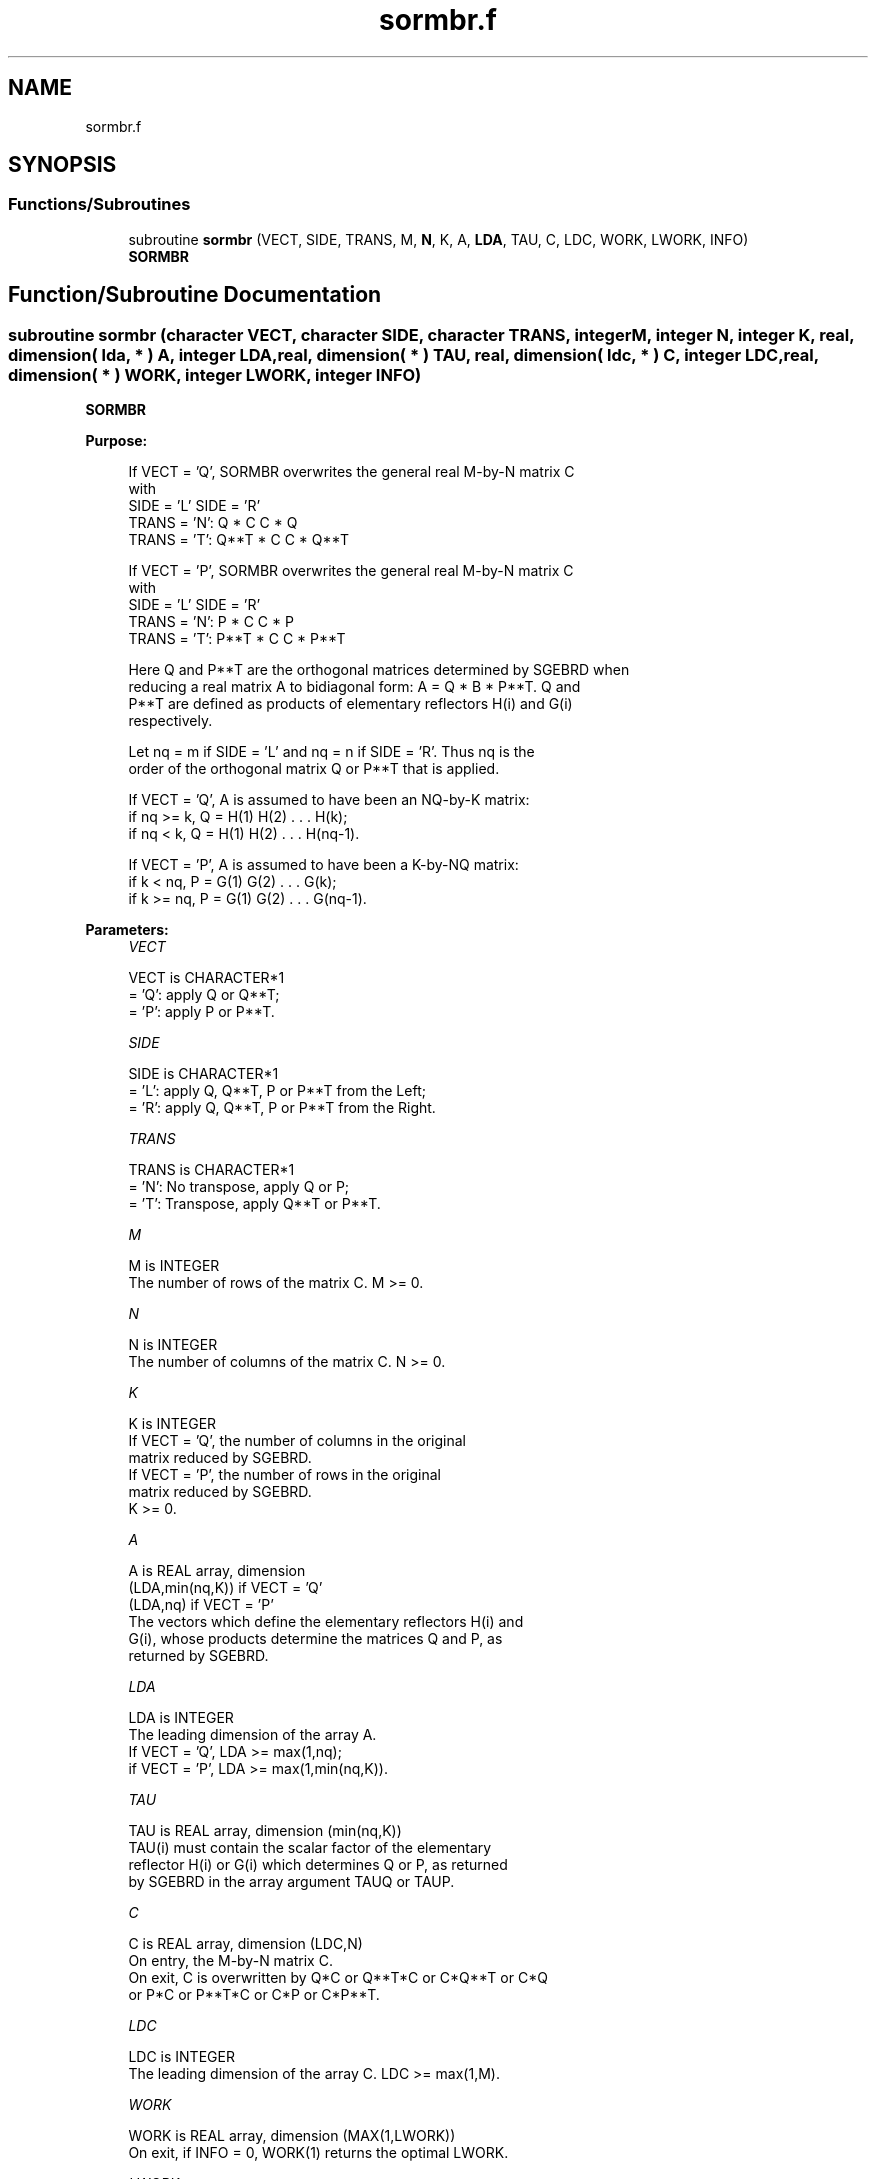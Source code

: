 .TH "sormbr.f" 3 "Tue Nov 14 2017" "Version 3.8.0" "LAPACK" \" -*- nroff -*-
.ad l
.nh
.SH NAME
sormbr.f
.SH SYNOPSIS
.br
.PP
.SS "Functions/Subroutines"

.in +1c
.ti -1c
.RI "subroutine \fBsormbr\fP (VECT, SIDE, TRANS, M, \fBN\fP, K, A, \fBLDA\fP, TAU, C, LDC, WORK, LWORK, INFO)"
.br
.RI "\fBSORMBR\fP "
.in -1c
.SH "Function/Subroutine Documentation"
.PP 
.SS "subroutine sormbr (character VECT, character SIDE, character TRANS, integer M, integer N, integer K, real, dimension( lda, * ) A, integer LDA, real, dimension( * ) TAU, real, dimension( ldc, * ) C, integer LDC, real, dimension( * ) WORK, integer LWORK, integer INFO)"

.PP
\fBSORMBR\fP  
.PP
\fBPurpose: \fP
.RS 4

.PP
.nf
 If VECT = 'Q', SORMBR overwrites the general real M-by-N matrix C
 with
                 SIDE = 'L'     SIDE = 'R'
 TRANS = 'N':      Q * C          C * Q
 TRANS = 'T':      Q**T * C       C * Q**T

 If VECT = 'P', SORMBR overwrites the general real M-by-N matrix C
 with
                 SIDE = 'L'     SIDE = 'R'
 TRANS = 'N':      P * C          C * P
 TRANS = 'T':      P**T * C       C * P**T

 Here Q and P**T are the orthogonal matrices determined by SGEBRD when
 reducing a real matrix A to bidiagonal form: A = Q * B * P**T. Q and
 P**T are defined as products of elementary reflectors H(i) and G(i)
 respectively.

 Let nq = m if SIDE = 'L' and nq = n if SIDE = 'R'. Thus nq is the
 order of the orthogonal matrix Q or P**T that is applied.

 If VECT = 'Q', A is assumed to have been an NQ-by-K matrix:
 if nq >= k, Q = H(1) H(2) . . . H(k);
 if nq < k, Q = H(1) H(2) . . . H(nq-1).

 If VECT = 'P', A is assumed to have been a K-by-NQ matrix:
 if k < nq, P = G(1) G(2) . . . G(k);
 if k >= nq, P = G(1) G(2) . . . G(nq-1).
.fi
.PP
 
.RE
.PP
\fBParameters:\fP
.RS 4
\fIVECT\fP 
.PP
.nf
          VECT is CHARACTER*1
          = 'Q': apply Q or Q**T;
          = 'P': apply P or P**T.
.fi
.PP
.br
\fISIDE\fP 
.PP
.nf
          SIDE is CHARACTER*1
          = 'L': apply Q, Q**T, P or P**T from the Left;
          = 'R': apply Q, Q**T, P or P**T from the Right.
.fi
.PP
.br
\fITRANS\fP 
.PP
.nf
          TRANS is CHARACTER*1
          = 'N':  No transpose, apply Q  or P;
          = 'T':  Transpose, apply Q**T or P**T.
.fi
.PP
.br
\fIM\fP 
.PP
.nf
          M is INTEGER
          The number of rows of the matrix C. M >= 0.
.fi
.PP
.br
\fIN\fP 
.PP
.nf
          N is INTEGER
          The number of columns of the matrix C. N >= 0.
.fi
.PP
.br
\fIK\fP 
.PP
.nf
          K is INTEGER
          If VECT = 'Q', the number of columns in the original
          matrix reduced by SGEBRD.
          If VECT = 'P', the number of rows in the original
          matrix reduced by SGEBRD.
          K >= 0.
.fi
.PP
.br
\fIA\fP 
.PP
.nf
          A is REAL array, dimension
                                (LDA,min(nq,K)) if VECT = 'Q'
                                (LDA,nq)        if VECT = 'P'
          The vectors which define the elementary reflectors H(i) and
          G(i), whose products determine the matrices Q and P, as
          returned by SGEBRD.
.fi
.PP
.br
\fILDA\fP 
.PP
.nf
          LDA is INTEGER
          The leading dimension of the array A.
          If VECT = 'Q', LDA >= max(1,nq);
          if VECT = 'P', LDA >= max(1,min(nq,K)).
.fi
.PP
.br
\fITAU\fP 
.PP
.nf
          TAU is REAL array, dimension (min(nq,K))
          TAU(i) must contain the scalar factor of the elementary
          reflector H(i) or G(i) which determines Q or P, as returned
          by SGEBRD in the array argument TAUQ or TAUP.
.fi
.PP
.br
\fIC\fP 
.PP
.nf
          C is REAL array, dimension (LDC,N)
          On entry, the M-by-N matrix C.
          On exit, C is overwritten by Q*C or Q**T*C or C*Q**T or C*Q
          or P*C or P**T*C or C*P or C*P**T.
.fi
.PP
.br
\fILDC\fP 
.PP
.nf
          LDC is INTEGER
          The leading dimension of the array C. LDC >= max(1,M).
.fi
.PP
.br
\fIWORK\fP 
.PP
.nf
          WORK is REAL array, dimension (MAX(1,LWORK))
          On exit, if INFO = 0, WORK(1) returns the optimal LWORK.
.fi
.PP
.br
\fILWORK\fP 
.PP
.nf
          LWORK is INTEGER
          The dimension of the array WORK.
          If SIDE = 'L', LWORK >= max(1,N);
          if SIDE = 'R', LWORK >= max(1,M).
          For optimum performance LWORK >= N*NB if SIDE = 'L', and
          LWORK >= M*NB if SIDE = 'R', where NB is the optimal
          blocksize.

          If LWORK = -1, then a workspace query is assumed; the routine
          only calculates the optimal size of the WORK array, returns
          this value as the first entry of the WORK array, and no error
          message related to LWORK is issued by XERBLA.
.fi
.PP
.br
\fIINFO\fP 
.PP
.nf
          INFO is INTEGER
          = 0:  successful exit
          < 0:  if INFO = -i, the i-th argument had an illegal value
.fi
.PP
 
.RE
.PP
\fBAuthor:\fP
.RS 4
Univ\&. of Tennessee 
.PP
Univ\&. of California Berkeley 
.PP
Univ\&. of Colorado Denver 
.PP
NAG Ltd\&. 
.RE
.PP
\fBDate:\fP
.RS 4
December 2016 
.RE
.PP

.PP
Definition at line 198 of file sormbr\&.f\&.
.SH "Author"
.PP 
Generated automatically by Doxygen for LAPACK from the source code\&.
